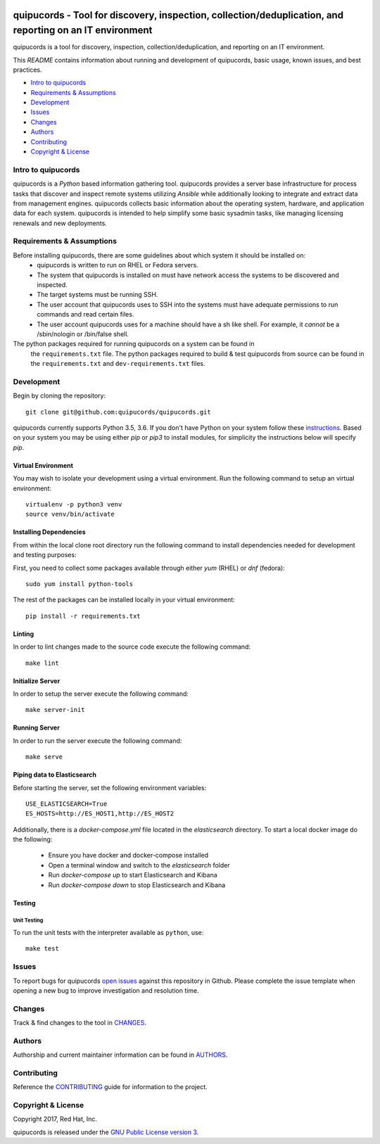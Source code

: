 .. image:: https://travis-ci.org/quipucords/quipucords.svg?branch=master
    :target: https://travis-ci.org/quipucords/quipucords
.. image:: https://coveralls.io/repos/github/quipucords/quipucords/badge.svg?branch=master
    :target: https://coveralls.io/github/quipucords/quipucords?branch=master


==========================================================================================================
quipucords - Tool for discovery, inspection, collection/deduplication, and reporting on an IT environment
==========================================================================================================

quipucords is a tool for discovery, inspection, collection/deduplication, and
reporting on an IT environment.


This *README* contains information about running and development of quipucords,
basic usage, known issues, and best practices.

- `Intro to quipucords`_
- `Requirements & Assumptions`_
- `Development`_
- `Issues`_
- `Changes`_
- `Authors`_
- `Contributing`_
- `Copyright & License`_


--------------------
Intro to quipucords
--------------------
quipucords is a *Python* based information gathering tool. quipucords provides a
server base infrastructure for process tasks that discover and inspect remote
systems utilizing *Ansible* while additionally looking to integrate and extract
data from management engines. quipucords collects basic information about the
operating system, hardware, and application data for each system. quipucords is
intended to help simplify some basic sysadmin tasks, like
managing licensing renewals and new deployments.


--------------------------
Requirements & Assumptions
--------------------------
Before installing quipucords, there are some guidelines about which system it should be installed on:
 * quipucords is written to run on RHEL or Fedora servers.
 * The system that quipucords is installed on must have network access the systems to be discovered and inspected.
 * The target systems must be running SSH.
 * The user account that quipucords uses to SSH into the systems must have adequate permissions to run commands and read certain files.
 * The user account quipucords uses for a machine should have a sh like shell. For example, it *cannot* be a /sbin/nologin or /bin/false shell.

The python packages required for running quipucords on a system can be found in
 the ``requirements.txt`` file. The python packages required to build & test
 quipucords from source can be found in the ``requirements.txt`` and
 ``dev-requirements.txt`` files.

-----------------------
Development
-----------------------
Begin by cloning the repository::

    git clone git@github.com:quipucords/quipucords.git

quipucords currently supports Python 3.5, 3.6. If you don't have Python on your
system follow these `instructions <https://www.python.org/downloads/>`_. Based
on your system you may be using either `pip` or `pip3` to install modules, for
simplicity the instructions below will specify `pip`.

^^^^^^^^^^^^^^^^^^^^^^^^
Virtual Environment
^^^^^^^^^^^^^^^^^^^^^^^^
You may wish to isolate your development using a virtual environment. Run the
following command to setup an virtual environment::

    virtualenv -p python3 venv
    source venv/bin/activate

^^^^^^^^^^^^^^^^^^^^^^^^
Installing Dependencies
^^^^^^^^^^^^^^^^^^^^^^^^
From within the local clone root directory run the following command to install
dependencies needed for development and testing purposes::

First, you need to collect some packages available through either `yum` (RHEL)
or `dnf` (fedora)::

    sudo yum install python-tools

The rest of the packages can be installed locally in your virtual environment::

    pip install -r requirements.txt

^^^^^^^
Linting
^^^^^^^
In order to lint changes made to the source code execute the following command::

    make lint

^^^^^^^^^^^^^^^^^^
Initialize Server
^^^^^^^^^^^^^^^^^^
In order to setup the server execute the following command::

    make server-init

^^^^^^^^^^^^^^
Running Server
^^^^^^^^^^^^^^
In order to run the server execute the following command::

    make serve

^^^^^^^^^^^^^^^^^^^^^^^^^^^^^
Piping data to Elasticsearch
^^^^^^^^^^^^^^^^^^^^^^^^^^^^^
Before starting the server, set the following environment variables::

    USE_ELASTICSEARCH=True
    ES_HOSTS=http://ES_HOST1,http://ES_HOST2

Additionally, there is a `docker-compose.yml` file located in the `elasticsearch` directory.
To start a local docker image do the following:
 * Ensure you have docker and docker-compose installed
 * Open a terminal window and switch to the `elasticsearch` folder
 * Run `docker-compose up` to start Elasticsearch and Kibana
 * Run `docker-compose down` to stop Elasticsearch and Kibana

^^^^^^^^^^^^^^^^^^^^^^^^
Testing
^^^^^^^^^^^^^^^^^^^^^^^^

Unit Testing
""""""""""""""

To run the unit tests with the interpreter available as ``python``, use::

    make test

-------------
Issues
-------------
To report bugs for quipucords `open issues <https://github.com/quipucords/quipucords/issues>`_
against this repository in Github. Please complete the issue template when
opening a new bug to improve investigation and resolution time.

----------------
Changes
----------------
Track & find changes to the tool in `CHANGES <CHANGES.rst>`_.

--------
Authors
--------
Authorship and current maintainer information can be found in `AUTHORS <AUTHORS.rst>`_.

----------------
Contributing
----------------
Reference the `CONTRIBUTING <CONTRIBUTING.rst>`_ guide for information to the project.

--------------------
Copyright & License
--------------------
Copyright 2017, Red Hat, Inc.

quipucords is released under the `GNU Public License version 3 <LICENSE>`_.
